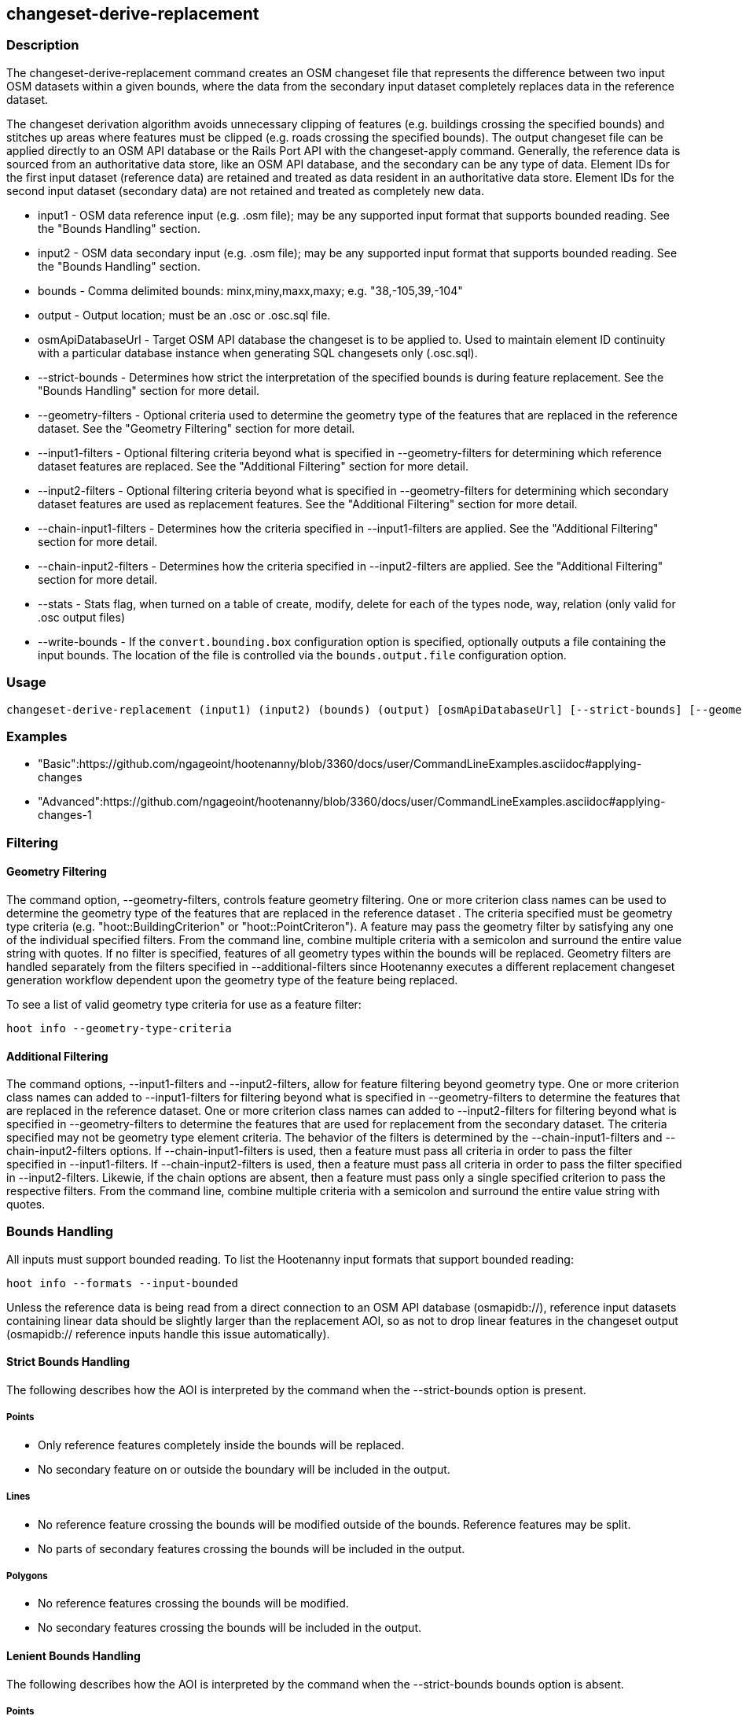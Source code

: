 [[changeset-derive-replacement]]
== changeset-derive-replacement

=== Description

The +changeset-derive-replacement+ command creates an OSM changeset file that represents the difference between two input OSM datasets
within a given bounds, where the data from the secondary input dataset completely replaces data in the reference dataset. 

The changeset derivation algorithm avoids unnecessary clipping of features (e.g. buildings crossing the specified bounds) and stitches up 
areas where features must be clipped (e.g. roads crossing the specified bounds). The output changeset file can be applied directly to an 
OSM API database or the Rails Port API with the  +changeset-apply+ command. Generally, the reference data is sourced from an authoritative 
data store, like an OSM API database, and the secondary can be any type of data. Element IDs for the first input dataset (reference data) are 
retained and treated as data resident in an authoritative data store. Element IDs for the second input dataset (secondary data) are not retained 
and treated as completely new data. 

* +input1+                 - OSM data reference input (e.g. .osm file); may be any supported input format that supports bounded reading. See 
                             the "Bounds Handling" section.
* +input2+                 - OSM data secondary input (e.g. .osm file); may be any supported input format that supports bounded reading. See 
                             the "Bounds Handling" section.
* +bounds+                 - Comma delimited bounds: minx,miny,maxx,maxy; e.g. "38,-105,39,-104"
* +output+                 - Output location; must be an .osc or .osc.sql file.
* +osmApiDatabaseUrl+      - Target OSM API database the changeset is to be applied to.  Used to maintain element ID continuity with a 
                             particular database instance when generating SQL changesets only (.osc.sql).
* +--strict-bounds+        - Determines how strict the interpretation of the specified bounds is during feature replacement. See the  
                             "Bounds Handling" section for more detail.
* +--geometry-filters+     - Optional criteria used to determine the geometry type of the features that are replaced in the reference 
                             dataset. See the "Geometry Filtering" section for more detail.
* +--input1-filters+       - Optional filtering criteria beyond what is specified in --geometry-filters for determining which reference dataset 
                             features are replaced. See the "Additional Filtering" section for more detail.
* +--input2-filters+       - Optional filtering criteria beyond what is specified in --geometry-filters for determining which secondary dataset 
                             features are used as replacement features. See the "Additional Filtering" section for more detail.
* +--chain-input1-filters+ - Determines how the criteria specified in --input1-filters are applied. See the "Additional Filtering" section for 
                             more detail.
* +--chain-input2-filters+ - Determines how the criteria specified in --input2-filters are applied. See the "Additional Filtering" section for 
                             more detail.
* +--stats+                - Stats flag, when turned on a table of create, modify, delete for each of the types node, way, relation (only 
                             valid for .osc output files)
* +--write-bounds+         - If the `convert.bounding.box` configuration option is specified, optionally outputs a file containing the 
                             input bounds. The location of the file is controlled via the `bounds.output.file` configuration option.

=== Usage

--------------------------------------
changeset-derive-replacement (input1) (input2) (bounds) (output) [osmApiDatabaseUrl] [--strict-bounds] [--geometry-filters] [--input1-filters] [--input2-filters] [--chain-input1-filters] [--chain-input2-filters] [--stats] [--write-bounds]
--------------------------------------

=== Examples

* "Basic":https://github.com/ngageoint/hootenanny/blob/3360/docs/user/CommandLineExamples.asciidoc#applying-changes
* "Advanced":https://github.com/ngageoint/hootenanny/blob/3360/docs/user/CommandLineExamples.asciidoc#applying-changes-1

=== Filtering

==== Geometry Filtering

The command option, --geometry-filters, controls feature geometry filtering. One or more criterion class names can be used to determine the 
geometry type of the features that are replaced in the reference dataset . The criteria specified must be geometry type criteria (e.g. 
"hoot::BuildingCriterion" or "hoot::PointCriteron"). A feature may pass the geometry filter by satisfying any one of the individual specified 
filters. From the command line, combine multiple criteria with a semicolon and surround the entire value string with quotes.  If no filter is 
specified, features of all geometry types within the bounds will be replaced. Geometry filters are handled separately from the filters 
specified in --additional-filters since Hootenanny executes a different replacement changeset generation workflow dependent upon the geometry 
type of the feature being replaced. 

To see a list of valid geometry type criteria for use as a feature filter:
-----
hoot info --geometry-type-criteria
-----

==== Additional Filtering

The command options, --input1-filters and --input2-filters, allow for feature filtering beyond geometry type. One or more criterion class 
names can added to --input1-filters for filtering beyond what is specified in --geometry-filters to determine the features that are replaced 
in the reference dataset. One or more criterion class names can added to --input2-filters for filtering beyond what is specified in 
--geometry-filters to determine the features that are used for replacement from the secondary dataset. The criteria specified may not be 
geometry type element criteria. The behavior of the filters is determined by the --chain-input1-filters and --chain-input2-filters options. If
--chain-input1-filters is used, then a feature must pass all criteria in order to pass the filter specified in --input1-filters. If
--chain-input2-filters is used, then a feature must pass all criteria in order to pass the filter specified in --input2-filters. Likewie, if 
the chain options are absent, then a feature must pass only a single specified criterion to pass the respective filters. From the command line, 
combine multiple criteria with a semicolon and surround the entire value string with quotes.

=== Bounds Handling

All inputs must support bounded reading. To list the Hootenanny input formats that support bounded reading:
-----
hoot info --formats --input-bounded
-----

Unless the reference data is being read from a direct connection to an OSM API database (osmapidb://), reference input datasets containing 
linear data should be slightly larger than the replacement AOI, so as not to drop linear features in the changeset output 
(osmapidb:// reference inputs handle this issue automatically).

==== Strict Bounds Handling

The following describes how the AOI is interpreted by the command when the +--strict-bounds+ option is present.

===== Points

- Only reference features completely inside the bounds will be replaced.
- No secondary feature on or outside the boundary will be included in the output.

===== Lines

* No reference feature crossing the bounds will be modified outside of the bounds. Reference features may be split.
* No parts of secondary features crossing the bounds will be included in the output.

===== Polygons

* No reference features crossing the bounds will be modified.
* No secondary features crossing the bounds will be included in the output.

==== Lenient Bounds Handling

The following describes how the AOI is interpreted by the command when the +--strict-bounds+ bounds option is absent.

===== Points

N/A - Point bounds relationships are only handled in a strict fashion.

===== Lines

* Reference features crossing the bounds will be completely replaced by secondary features.

===== Polygons

* Reference features crossing the bounds may be modified. They will not be split, and will only be conflated with secondary features.
* Secondary features crossing the bounds may be included unmodified in the output or conflated with reference features.

=== Versioning

If the target of the resulting changeset is an OSM API database, all input features from the reference dataset must 
be populated with the correct changeset versions or application of the resulting changeset will fail. 

For Overpass API queries, add "out meta" to the query retrieving the reference data.

=== Unsupported Formats

GeoJSON output from the Overpass API is not supported by this command, since it does not contain way nodes.

=== See Also

* `changeset-derive` command
* `changeset.*` configuration options
* `snap.unconnected.ways.*` configuration options
